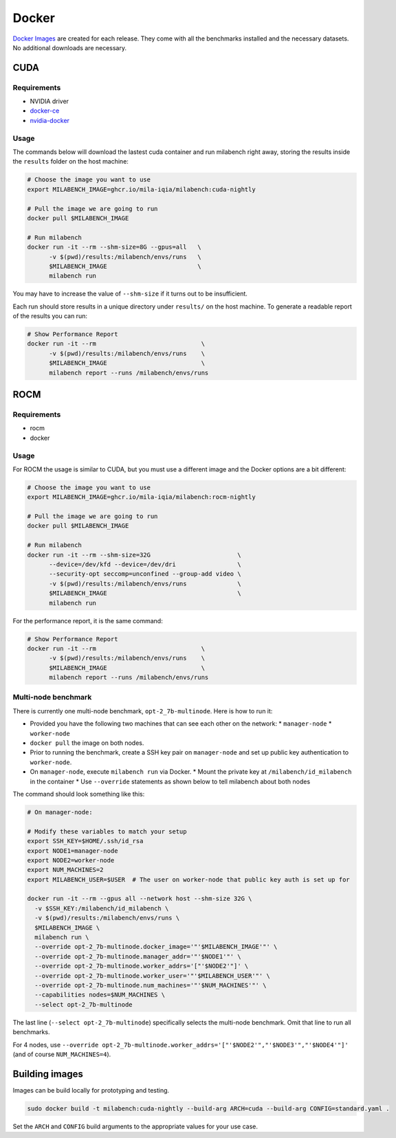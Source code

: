 Docker
======

`Docker Images <https://github.com/mila-iqia/milabench/pkgs/container/milabench>`_ are created for each release. They come with all the benchmarks installed and the necessary datasets. No additional downloads are necessary.

CUDA
----

Requirements
^^^^^^^^^^^^

* NVIDIA driver
* `docker-ce <https://docs.docker.com/engine/install/ubuntu/#install-using-the-repository>`_
* `nvidia-docker <https://docs.nvidia.com/datacenter/cloud-native/container-toolkit/install-guide.html#docker>`_


Usage
^^^^^

The commands below will download the lastest cuda container and run milabench right away,
storing the results inside the ``results`` folder on the host machine:

.. code-block:: bash

   # Choose the image you want to use
   export MILABENCH_IMAGE=ghcr.io/mila-iqia/milabench:cuda-nightly

   # Pull the image we are going to run
   docker pull $MILABENCH_IMAGE

   # Run milabench
   docker run -it --rm --shm-size=8G --gpus=all   \
         -v $(pwd)/results:/milabench/envs/runs   \
         $MILABENCH_IMAGE                         \
         milabench run

You may have to increase the value of ``--shm-size`` if it turns out to be insufficient.

Each run should store results in a unique directory under ``results/`` on the host machine. To generate a readable report of the results you can run:

.. code-block:: bash

   # Show Performance Report
   docker run -it --rm                             \
         -v $(pwd)/results:/milabench/envs/runs    \
         $MILABENCH_IMAGE                          \
         milabench report --runs /milabench/envs/runs


ROCM
----

Requirements
^^^^^^^^^^^^

* rocm
* docker

Usage
^^^^^

For ROCM the usage is similar to CUDA, but you must use a different image and the Docker options are a bit different:

.. code-block:: bash

   # Choose the image you want to use
   export MILABENCH_IMAGE=ghcr.io/mila-iqia/milabench:rocm-nightly

   # Pull the image we are going to run
   docker pull $MILABENCH_IMAGE

   # Run milabench
   docker run -it --rm --shm-size=32G                        \
         --device=/dev/kfd --device=/dev/dri                 \
         --security-opt seccomp=unconfined --group-add video \
         -v $(pwd)/results:/milabench/envs/runs              \
         $MILABENCH_IMAGE                                    \
         milabench run

For the performance report, it is the same command:

.. code-block:: bash

   # Show Performance Report
   docker run -it --rm                             \
         -v $(pwd)/results:/milabench/envs/runs    \
         $MILABENCH_IMAGE                          \
         milabench report --runs /milabench/envs/runs


Multi-node benchmark
^^^^^^^^^^^^^^^^^^^^

There is currently one multi-node benchmark, ``opt-2_7b-multinode``. Here is how to run it:

* Provided you have the following two machines that can see each other on the network:
  * ``manager-node``
  * ``worker-node``
* ``docker pull`` the image on both nodes.
* Prior to running the benchmark, create a SSH key pair on ``manager-node`` and set up public key authentication to ``worker-node``.
* On ``manager-node``, execute ``milabench run`` via Docker.
  * Mount the private key at ``/milabench/id_milabench`` in the container
  * Use ``--override`` statements as shown below to tell milabench about both nodes

The command should look something like this:

.. code-block:: bash

    # On manager-node:

    # Modify these variables to match your setup
    export SSH_KEY=$HOME/.ssh/id_rsa
    export NODE1=manager-node
    export NODE2=worker-node
    export NUM_MACHINES=2
    export MILABENCH_USER=$USER  # The user on worker-node that public key auth is set up for

    docker run -it --rm --gpus all --network host --shm-size 32G \
      -v $SSH_KEY:/milabench/id_milabench \
      -v $(pwd)/results:/milabench/envs/runs \
      $MILABENCH_IMAGE \
      milabench run \
      --override opt-2_7b-multinode.docker_image='"'$MILABENCH_IMAGE'"' \
      --override opt-2_7b-multinode.manager_addr='"'$NODE1'"' \
      --override opt-2_7b-multinode.worker_addrs='["'$NODE2'"]' \
      --override opt-2_7b-multinode.worker_user='"'$MILABENCH_USER'"' \
      --override opt-2_7b-multinode.num_machines='"'$NUM_MACHINES'"' \
      --capabilities nodes=$NUM_MACHINES \
      --select opt-2_7b-multinode

The last line (``--select opt-2_7b-multinode``) specifically selects the multi-node benchmark. Omit that line to run all benchmarks.

For 4 nodes, use ``--override opt-2_7b-multinode.worker_addrs='["'$NODE2'","'$NODE3'","'$NODE4'"]'`` (and of course ``NUM_MACHINES=4``).


Building images
---------------

Images can be build locally for prototyping and testing.

.. code-block::

   sudo docker build -t milabench:cuda-nightly --build-arg ARCH=cuda --build-arg CONFIG=standard.yaml .

Set the ``ARCH`` and ``CONFIG`` build arguments to the appropriate values for your use case.
